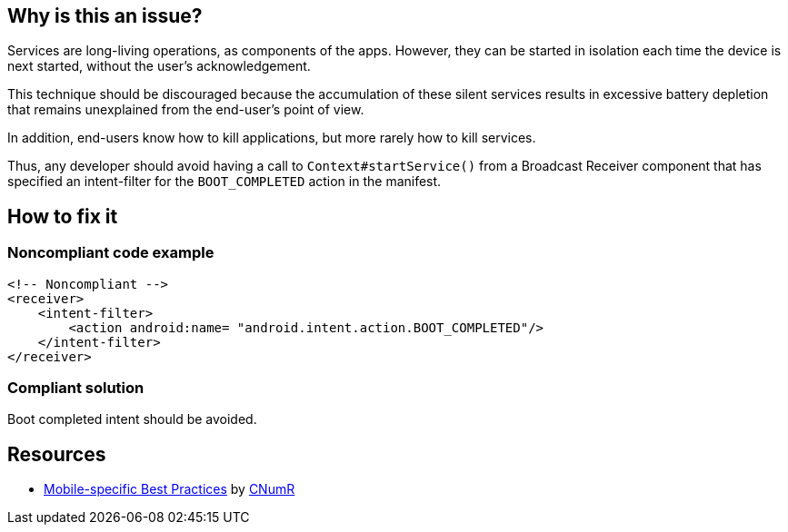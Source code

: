 :!sectids:

== Why is this an issue?

Services are long-living operations, as components of the apps. However, they can be started in isolation each time the device is next started, without the user's acknowledgement.

This technique should be discouraged because the accumulation of these silent services results in excessive battery depletion that remains unexplained from the end-user's point of view.

In addition, end-users know how to kill applications, but more rarely how to kill services.

Thus, any developer should avoid having a call to `Context#startService()` from a Broadcast Receiver component that has specified an intent-filter for the `BOOT_COMPLETED` action in the manifest.

== How to fix it
=== Noncompliant code example

[source,xml]
----
<!-- Noncompliant -->
<receiver>
    <intent-filter>
        <action android:name= "android.intent.action.BOOT_COMPLETED"/>
    </intent-filter>
</receiver>
----

=== Compliant solution

Boot completed intent should be avoided.

== Resources

- https://github.com/cnumr/best-practices-mobile[Mobile-specific Best Practices] by https://collectif.greenit.fr/index_en.html[CNumR]
